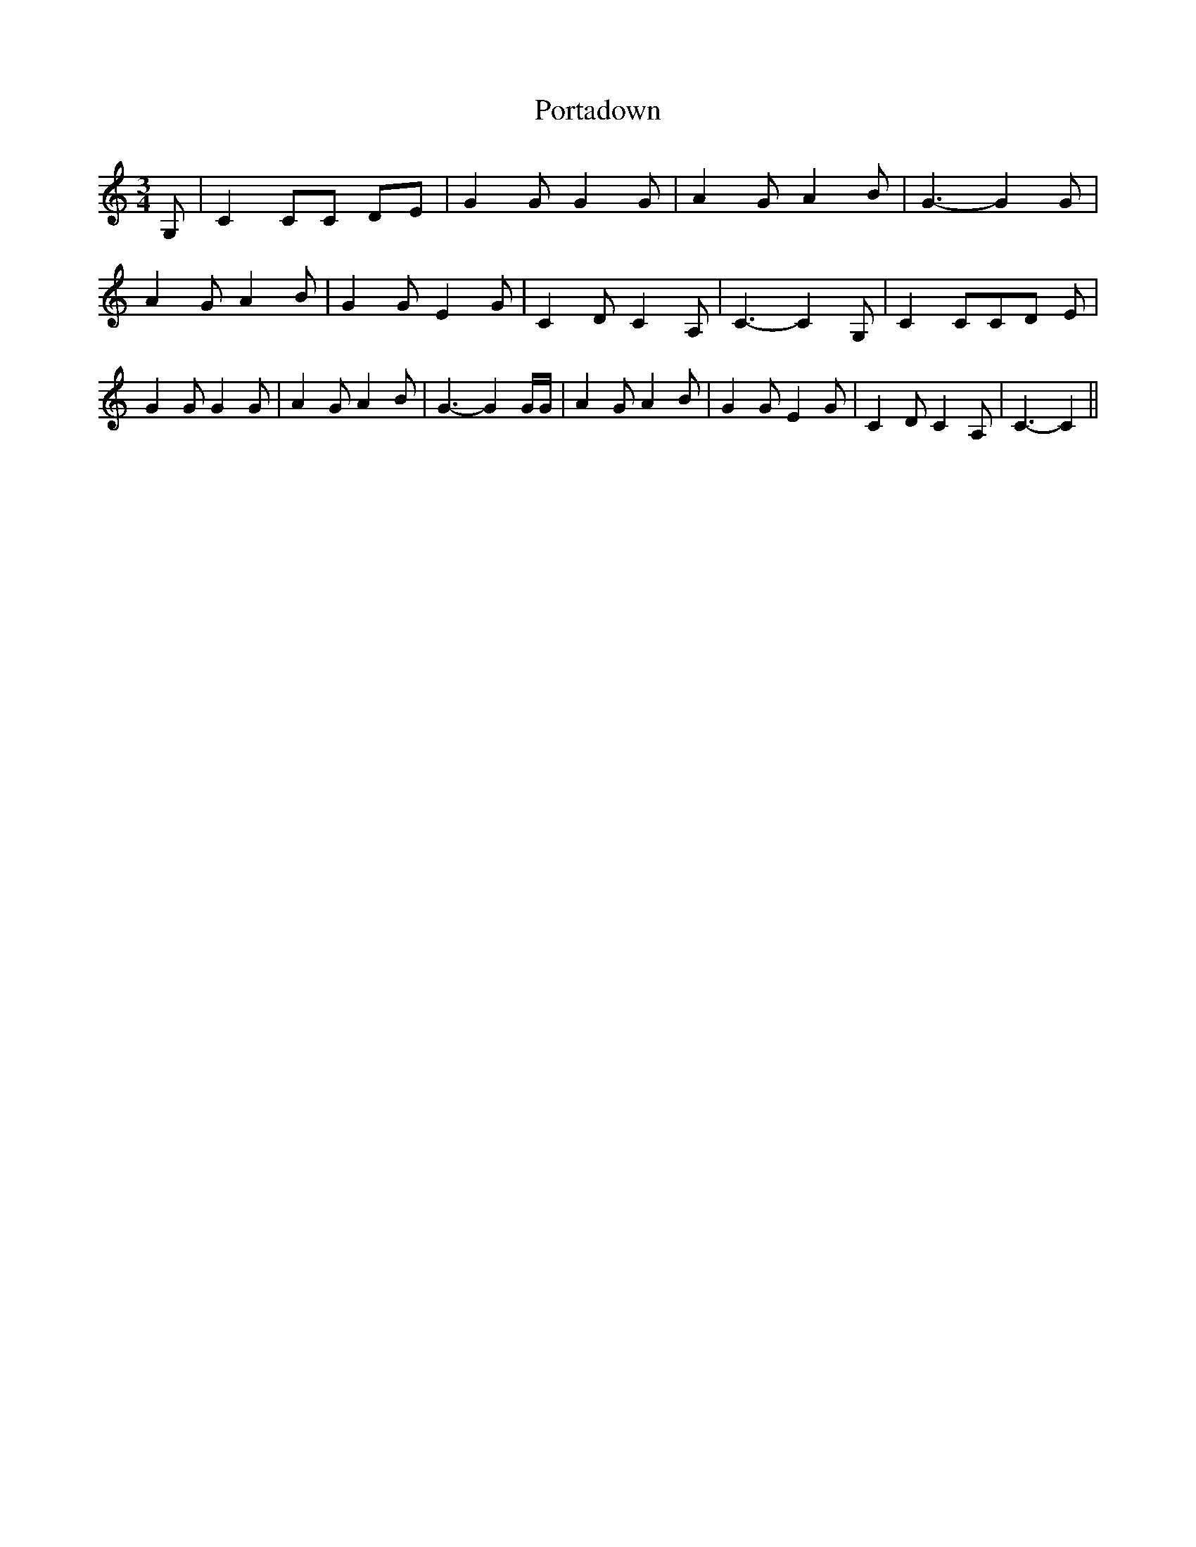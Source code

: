 % Generated more or less automatically by swtoabc by Erich Rickheit KSC
X:1
T:Portadown
M:3/4
L:1/8
K:C
 G,| C2 CC DE| G2 G G2 G| A2 G A2 B| G3- G2 G| A2 G A2 B| G2 G E2 G|\
 C2 D C2 A,| C3- C2 G,| C2 CC-D E| G2 G G2 G| A2 G A2 B| G3- G2 G/2G/2|\
 A2 G A2 B| G2 G E2 G| C2 D C2 A,| C3- C2||

